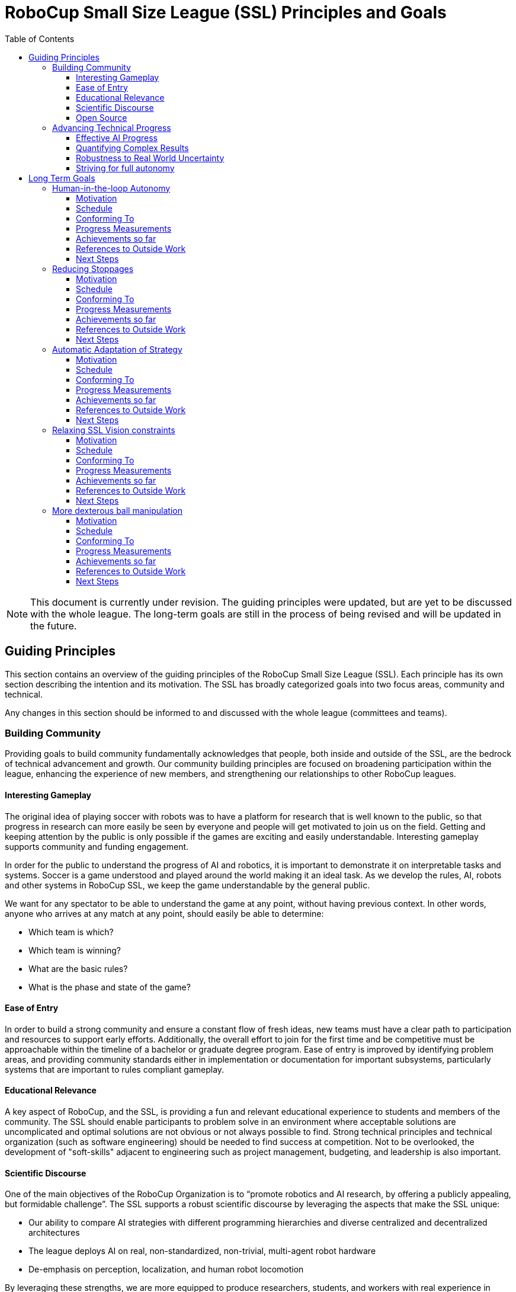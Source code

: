= RoboCup Small Size League (SSL) Principles and Goals
:toc:
:toclevels: 3

NOTE: This document is currently under revision. The guiding principles were updated, but are yet to be discussed with the whole league. The long-term goals are still in the process of being revised and will be updated in the future.

== Guiding Principles

This section contains an overview of the guiding principles of the
RoboCup Small Size League (SSL). Each principle has its own section
describing the intention and its motivation. The SSL has broadly
categorized goals into two focus areas, community and technical.

Any changes in this section should be informed to and discussed with the
whole league (committees and teams).

=== Building Community

Providing goals to build community fundamentally acknowledges that
people, both inside and outside of the SSL, are the bedrock of technical
advancement and growth. Our community building principles are focused on
broadening participation within the league, enhancing the experience of
new members, and strengthening our relationships to other RoboCup
leagues.

==== Interesting Gameplay

The original idea of playing soccer with robots was to have a platform
for research that is well known to the public, so that progress in
research can more easily be seen by everyone and people will get
motivated to join us on the field. Getting and keeping attention by the
public is only possible if the games are exciting and easily
understandable. Interesting gameplay supports community and funding
engagement.

In order for the public to understand the progress of AI and robotics,
it is important to demonstrate it on interpretable tasks and systems.
Soccer is a game understood and played around the world making it an
ideal task. As we develop the rules, AI, robots and other systems in
RoboCup SSL, we keep the game understandable by the general public.

We want for any spectator to be able to understand the game at any
point, without having previous context. In other words, anyone who
arrives at any match at any point, should easily be able to determine:

* Which team is which?
* Which team is winning?
* What are the basic rules?
* What is the phase and state of the game?

==== Ease of Entry

In order to build a strong community and ensure a constant flow of fresh
ideas, new teams must have a clear path to participation and resources
to support early efforts. Additionally, the overall effort to join for
the first time and be competitive must be approachable within the
timeline of a bachelor or graduate degree program. Ease of entry is
improved by identifying problem areas, and providing community standards
either in implementation or documentation for important subsystems,
particularly systems that are important to rules compliant gameplay.

==== Educational Relevance

A key aspect of RoboCup, and the SSL, is providing a fun and relevant
educational experience to students and members of the community. The SSL
should enable participants to problem solve in an environment where
acceptable solutions are uncomplicated and optimal solutions are not
obvious or not always possible to find. Strong technical principles and
technical organization (such as software engineering) should be needed
to find success at competition. Not to be overlooked, the development of
"soft-skills" adjacent to engineering such as project management,
budgeting, and leadership is also important.

==== Scientific Discourse

One of the main objectives of the RoboCup Organization is to “promote
robotics and AI research, by offering a publicly appealing, but
formidable challenge”. The SSL supports a robust scientific discourse by
leveraging the aspects that make the SSL unique:

* Our ability to compare AI strategies with different programming
hierarchies and diverse centralized and decentralized architectures
* The league deploys AI on real, non-standardized, non-trivial,
multi-agent robot hardware
* De-emphasis on perception, localization, and human robot locomotion

By leveraging these strengths, we are more equipped to produce
researchers, students, and workers with real experience in contemporary
topics in robotics and AI. The SSL has the ability to compare approaches
that are unique to us, but also to help evaluate approaches from the MSL
and the SPL that have narrower constraints, fewer agents, or less
dynamicism. Defining our strengths and engaging with others in the
community keeps the SSL focused in a complex field. The individual SSL
teams and league as a whole should strive to publish and share their
discoveries within the SSL but also to RoboCup as a whole and the wider
AI and robotics communities.

==== Open Source

The SSL encourages all participants to open source parts or all of their
solutions, as well as to collaborate on league and broader open source
projects. Many SSL teams, including top performing Division-A teams open
source their full platform at least annually. This encourages
collaboration and progress across participants.

=== Advancing Technical Progress

The league seeks to advance technical progress across many robotics
disciplines.

==== Effective AI Progress

Effective AI progress means improving software techniques to perform
winning strategies. It also requires sound engineering so that AI can
adapt to unforeseen situations. Lastly, AI behaviour should be
explainable. Artificial Intelligence in the SSL includes classical and
machine learning approaches in isolation or working together. AI can be
applied to, but is not limited to, the sub-components control, path
planning, game state evaluation, prediction, and decision making at all
levels. The league is committed to effective AI progress for a variety
of reasons:

* There is an overwhelming student, research, and professional desire to
develop robotics AI knowledge in dynamic multi-agent environments
* Multi-agent robotics is a challenging and ongoing open
research/engineering problem that serves RoboCup and the SSL as a
complex problem space worthy of exploration and technical advancement
* Technical progress in this area makes our gameplay more interesting,
and the overall appeal of the competition higher for participants and
spectators

The SSL is a hardware-enabled multi-agent AI focused league. The SSL
maintains this emphasis through key structural elements of the game:

* The removal of localization and mapping tasks from the game through
global vision (teams aren't studying perception)
* The permission of wheeled holonomic locomotion rather than bipedal
locomotion (teams aren't studying humanoid movement)
* The relatively high agent count and high dynamicism (teams are
studying many agents adversarially interacting in a fast environment)
* Real, complex, non-standard hardware (teams can explore hardware
advantage in the context of AI)

A key aspect of the SSL commitment to effective AI progress is to fully
utilize the flexibility provided by our competition structure to explore
the realm of possible technical solutions within the previously
established areas of interest. The SSL will commit to building an
environment that supports effective AI progress by:

* Maintaining flexibility to support a wide variety of approaches to AI
architecture
** classical AI
** machine/reinforcement learning (black-box)
** centralized
** decentralized
** hybrid
** other novel solutions
* Considering and supporting contemporary trends and the desires of
industry, academia, and students

==== Quantifying Complex Results

Having a high agent count coupled with highly dynamic gameplay presents
challenges in quantifying why one team performs better than another.
This is because world assessment computational complexity grows
exponentially and the time given to assess the state and make a decision
is also reduced in a dynamic environment. The SSL strives to develop
methods to quantify decision making and performance in these
environments. Sound mathematical analysis of results assists in
communication and sharing of ideas.

==== Robustness to Real World Uncertainty

The world is messy and full of uncertainty. Between partial
observability, noise in sensors and actuation, and modeling errors it is
important that our robots and AI are robust to this messiness. The SSL
focuses on uncertainty as it relates to multi-agent behavior and sensor
fusion; perception uncertainty is strategically reduced through accurate
global vision. Robust technical approaches are more adaptable to others’
environments.

==== Striving for full autonomy

One of the big objectives of the RoboCup Organization is to be able to
have autonomous games and therefore, we want to reduce human
interference as much as possible, so as to truly be autonomous.
Therefore, we aim for a fully autonomous team of robots and fully
autonomous matches between two independent teams without any human
interaction, including no human referee.


== Long Term Goals

This section contains an overview of the long-term goals of the RoboCup Small Size League (SSL) for the next 5 to 10 years. Each goal has its own section describing the goal, its motivation in at least one guiding principle, how we will evaluate progress towards this goal and references to related work done in other RoboCup leagues and the wider robotics and AI communities. Any changes in this section should be informed to the whole league.

=== Human-in-the-loop Autonomy

==== Motivation

Our current level of technology allows us to make narrow, task-specific AI systems that perform well. However, there are still areas in SSL that are done manually right now. As a step towards general AI systems that can handle these jobs, it is important to have human supervision to make sure the systems are functioning in a way that is safe, beneficial, and aligns with user values.

==== Schedule

Created: year 2020

Expected to be implemented by 2027

==== Conforming To

Striving for full autonomy, Human Interpretability

==== Progress Measurements

Improvements can be measured in terms of time saving, efficiency or error rate.

For example,

* Existing automated procedures can be supervised by humans
* Existing manual procedures can be supported by (partial) automation

==== Achievements so far

* The SSL-Status-Board on a big screen supports the human referee and the spectators in understanding and judging the decisions of the Auto-Referee

==== References to Outside Work


==== Next Steps

[arabic]
. Introduce a physical remote control for the teams
[loweralpha]
.. For automated robot substitution
.. For changing the keeper
. Improving interaction between the human referee and the autoref (both have their strength and weaknesses; combining the strengths of both should be targeted)
. Push towards less manual exchange procedures
[loweralpha]
.. Push automated robot substitution
.. Introduce automated robot substitution after cards
. Add automated assistance for the vision expert
[loweralpha]
.. With a tool that shows quality issues and their locations

=== Reducing Stoppages

==== Motivation

We want to reduce stoppages due to hardware issues, software issues, rule violations and general game flow to a minimum. This helps in focussing on interesting parts of the game and keeping spectators attracted. More stoppages means less time for actual game time and makes it more difficult to schedule games during a tournament.

==== Schedule

Created: year 2020

Expected to be implemented by 2027

==== Conforming To

Interesting Gameplay

==== Progress Measurements

The https://ssl.robocup.org/match-statistics/[+++match statistics+++] show the relevant time usage of the different game phases.

In 2019 over all division A games, only 15% of the match time has been in RUNNING state.

==== Achievements so far

-

==== References to Outside Work

-

==== Next Steps

[arabic]
. Increase the percentage of game-on time over the competition by adapting the rules
[loweralpha]
.. Allow robot substitution while the game is running
.. Do not stop for cards (give the team 10s to automatically remove the robot)
.. Turn multiple fouls into red cards, instead of penalty kicks
.. Avoid ball placement procedure, if not necessary
.. Only stop for a limited set of fouls, increment a counter for the others

=== Automatic Adaptation of Strategy

==== Motivation

The ultimate goal of AI research is to understand and create a system of general intelligence. While this is far off in the future, we currently have the ability to make narrow-task specific AI systems. Designing these systems, combining them, and adapting them to changes in the world and new areas currently requires a large amount of human effort. We want to reduce this effort and move towards more adaptable systems, for example have better online, dynamic adaptation of strategies and learning/planning of new strategies on the fly.

==== Schedule

Created: year 2020

Expected to be implemented by 2027

==== Conforming To

Robustness to Real World Uncertainty, Interesting Gameplay

==== Progress Measurements

Can we create a team with specific weaknesses (e.g. part of the defense area is undefended consistently) and a team, having never seen this weakness, exploit it consistently?

If a team has robots with performance capabilities outside expected (e.g. much faster movement, faster direction changes, etc.) can a team adapt their models of the opponents and their strategies to account for this?

If a team develops novel hardware (e.g. Op-Amps multi-directional kicker) can teams detect on-the-fly this new capability and automatically adjust strategy and play to defend against this capability?

==== Achievements so far

-

==== References to Outside Work

-

==== Next Steps

[arabic]
. Motivate teams to work on innovations towards this goal

=== Relaxing SSL Vision constraints

==== Motivation

There is currently a global shared vision system that teams require tight tolerances on. We want to be more robust against failures in this system and less dependent on the tolerances. This may involve better filtering and processing of the data, additional local perception or shared software, but we mainly want to give teams the room for new innovations in this domain.

==== Schedule

Created: year 2020

Expected to be implemented by 2027

==== Conforming To

Robustness to Real World Uncertainty

==== Progress Measurements

The precision and reliability of the global vision system can be measured by analyzing ssl-vision messages from the network or a standard log file.

Statistics like the frame rate, the number of missing detections and the overall latency can be captured.

These statistics help in comparing the quality of ssl-vision detections in different events/matches and in identifying realistic relaxations on the tolerances.

==== Achievements so far

In 2019, the https://ssl.robocup.org/robocup-2019-technical-challenges/[+++Vision Blackout Challenge+++] has been held for the first time. It required teams to detect and intercept a ball without the global vision system.

==== References to Outside Work

-

==== Next Steps

. Build an automated tool to check these tolerances
[loweralpha]
.. A first prototype can be found https://github.com/RoboCup-SSL/ssl-quality-inspector[+++here+++]
. Define SSL-Vision tolerances that should be accepted by the teams
. Relax these tolerances over time

=== More dexterous ball manipulation

==== Motivation

One basic research topic in Robotics is to manipulate objects dexterously like humans. As we can see in a human soccer game, keeping the ball does not mean to grasp/capture the ball. However, the current style of dribbling is close to grasp/capture the ball, which enables to keep the ball with relative ease. We want to keep the ball in a new style without depending on the current dribbler. This type of skill which consists of manipulating an object without completely capturing it, is known as nonprehensile manipulation, which can be a rich topic of research in the SSL. Meanwhile, we would need to bring everyone to a similar level of ball control in the current setup before making new changes to the ball manipulation rules. Also, some considerations regarding the material of the ball could occur, in order to adjust the difficulty, i.e., changing to a ball that has a greater deceleration than the current golf ball.

==== Schedule

Created: year 2020

Expected to be implemented by 2027

==== Conforming To

Robustness to Real World Uncertainty

==== Progress Measurements

In order to achieve this goal, new types of dribbling might appear, as well as an increase in the number of passes and a decrease in the occurences of the ball leaving the field.

==== Achievements so far

-

==== References to Outside Work

* https://www.frontiersin.org/articles/10.3389/frobt.2020.00008/full[+++J. Stüber, C. Zito, and R. Stolkin: “Let’s push things forward: A survey on robot pushing,” Front. Robot. AI, 7:8, 2020, doi: 10.3389/frobt.2020.00008.+++]
* https://ieeexplore.ieee.org/document/8280543[+++F. Ruggiero, V. Lippiello, and B. Siciliano: "Nonprehensile dynamic manipulation: A survey," in IEEE Robotics and Automation Letters, vol. 3, no. 3, pp. 1711-1718, July 2018, doi: 10.1109/LRA.2018.2801939.+++]

==== Next Steps

-
